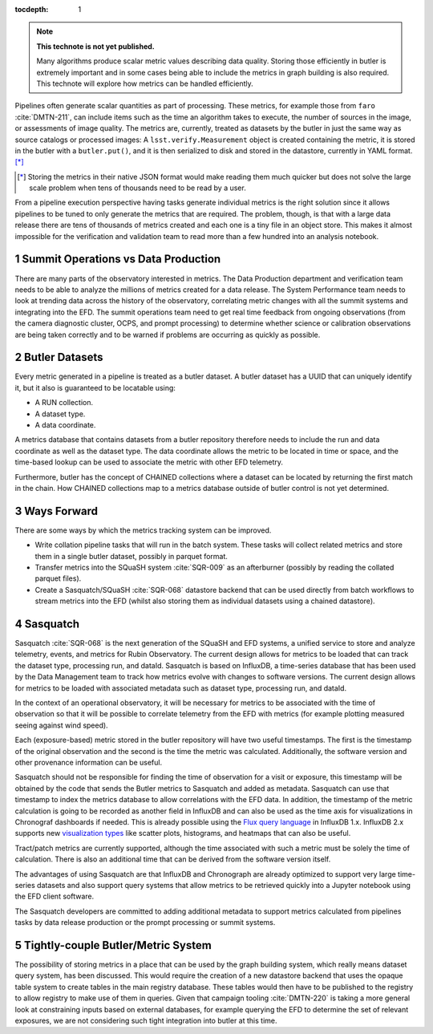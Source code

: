 ..
  Technote content.

  See https://developer.lsst.io/restructuredtext/style.html
  for a guide to reStructuredText writing.

  Do not put the title, authors or other metadata in this document;
  those are automatically added.

  Use the following syntax for sections:

  Sections
  ========

  and

  Subsections
  -----------

  and

  Subsubsections
  ^^^^^^^^^^^^^^

  To add images, add the image file (png, svg or jpeg preferred) to the
  _static/ directory. The reST syntax for adding the image is

  .. figure:: /_static/filename.ext
     :name: fig-label

     Caption text.

   Run: ``make html`` and ``open _build/html/index.html`` to preview your work.
   See the README at https://github.com/lsst-sqre/lsst-technote-bootstrap or
   this repo's README for more info.

   Feel free to delete this instructional comment.

:tocdepth: 1

.. Please do not modify tocdepth; will be fixed when a new Sphinx theme is shipped.

.. sectnum::

.. TODO: Delete the note below before merging new content to the master branch.

.. note::

   **This technote is not yet published.**

   Many algorithms produce scalar metric values describing data quality. Storing those efficiently in butler is extremely important and in some cases being able to include the metrics in graph building is also required. This technote will explore how metrics can be handled efficiently.

.. Add content here.
.. Do not include the document title (it's automatically added from metadata.yaml).

Pipelines often generate scalar quantities as part of processing.
These metrics, for example those from ``faro`` :cite:`DMTN-211`, can include items such as the time an algorithm takes to execute, the number of sources in the image, or assessments of image quality.
The metrics are, currently, treated as datasets by the butler in just the same way as source catalogs or processed images:
A ``lsst.verify.Measurement`` object is created containing the metric, it is stored in the butler with a ``butler.put()``, and it is then serialized to disk and stored in the datastore, currently in YAML format. [*]_

.. [*] Storing the metrics in their native JSON format would make reading them much quicker but does not solve the large scale problem when tens of thousands need to be read by a user.

From a pipeline execution perspective having tasks generate individual metrics is the right solution since it allows pipelines to be tuned to only generate the metrics that are required.
The problem, though, is that with a large data release there are tens of thousands of metrics created and each one is a tiny file in an object store.
This makes it almost impossible for the verification and validation team to read more than a few hundred into an analysis notebook.

Summit Operations vs Data Production
====================================

There are many parts of the observatory interested in metrics.
The Data Production department and verification team needs to be able to analyze the millions of metrics created for a data release.
The System Performance team needs to look at trending data across the history of the observatory, correlating metric changes with all the summit systems and integrating into the EFD.
The summit operations team need to get real time feedback from ongoing observations (from the camera diagnostic cluster, OCPS, and prompt processing) to determine whether science or calibration observations are being taken correctly and to be warned if problems are occurring as quickly as possible.

Butler Datasets
===============

Every metric generated in a pipeline is treated as a butler dataset.
A butler dataset has a UUID that can uniquely identify it, but it also is guaranteed to be locatable using:

* A RUN collection.
* A dataset type.
* A data coordinate.

A metrics database that contains datasets from a butler repository therefore needs to include the run and data coordinate as well as the dataset type.
The data coordinate allows the metric to be located in time or space, and the time-based lookup can be used to associate the metric with other EFD telemetry.

Furthermore, butler has the concept of CHAINED collections where a dataset can be located by returning the first match in the chain.
How CHAINED collections map to a metrics database outside of butler control is not yet determined.

Ways Forward
============

There are some ways by which the metrics tracking system can be improved.

* Write collation pipeline tasks that will run in the batch system.
  These tasks will collect related metrics and store them in a single butler dataset, possibly in parquet format.
* Transfer metrics into the SQuaSH system :cite:`SQR-009` as an afterburner (possibly by reading the collated parquet files).
* Create a Sasquatch/SQuaSH :cite:`SQR-068` datastore backend that can be used directly from batch workflows to stream metrics into the EFD (whilst also storing them as individual datasets using a chained datastore).

Sasquatch
=========

Sasquatch :cite:`SQR-068` is the next generation of the SQuaSH and EFD systems, a unified service to store and analyze telemetry, events, and metrics for Rubin Observatory.
The current design allows for metrics to be loaded that can track the dataset type, processing run, and dataId.
Sasquatch is based on InfluxDB, a time-series database that has been used by the Data Management team to track how metrics evolve with changes to software versions.
The current design allows for metrics to be loaded with associated metadata such as dataset type, processing run, and dataId.

In the context of an operational observatory, it will be necessary for metrics to be associated with the time of observation so that it will be possible to correlate telemetry from the EFD with metrics (for example plotting measured seeing against wind speed).

Each (exposure-based) metric stored in the butler repository will have two useful timestamps.
The first is the timestamp of the original observation and the second is the time the metric was calculated.
Additionally, the software version and other provenance information can be useful.

Sasquatch should not be responsible for finding the time of observation for a visit or exposure, this timestamp will be obtained by the code that sends the Butler metrics to Sasquatch and added as metadata.
Sasquatch can use that timestamp to index the metrics database to allow correlations with the EFD data.
In addition, the timestamp of the metric calculation is going to be recorded as another field in InfluxDB and can also be used as the time axis for visualizations in Chronograf dashboards if needed. This is already possible using the `Flux query language`_ in InfluxDB 1.x.
InfluxDB 2.x supports new `visualization types`_ like scatter plots, histograms, and heatmaps that can also be useful.

.. _visualization types: https://docs.influxdata.com/influxdb/latest/visualize-data/visualization-types/
.. _Flux query language: https://docs.influxdata.com/flux/latest/get-started/

Tract/patch metrics are currently supported, although the time associated with such a metric must be solely the time of calculation.
There is also an additional time that can be derived from the software version itself.

The advantages of using Sasquatch are that InfluxDB and Chronograph are already optimized to support very large time-series datasets and also support query systems that allow metrics to be retrieved quickly into a Jupyter notebook using the EFD client software.

The Sasquatch developers are committed to adding additional metadata to support metrics calculated from pipelines tasks by data release production or the prompt processing or summit systems.

Tightly-couple Butler/Metric System
===================================

The possibility of storing metrics in a place that can be used by the graph building system, which really means dataset query system, has been discussed.
This would require the creation of a new datastore backend that uses the opaque table system to create tables in the main registry database.
These tables would then have to be published to the registry to allow registry to make use of them in queries.
Given that campaign tooling :cite:`DMTN-220` is taking a more general look at constraining inputs based on external databases, for example querying the EFD to determine the set of relevant exposures, we are not considering such tight integration into butler at this time.


.. .. rubric:: References

.. Make in-text citations with: :cite:`bibkey`.

.. bibliography:: local.bib lsstbib/books.bib lsstbib/lsst.bib lsstbib/lsst-dm.bib lsstbib/refs.bib lsstbib/refs_ads.bib
   :style: lsst_aa
